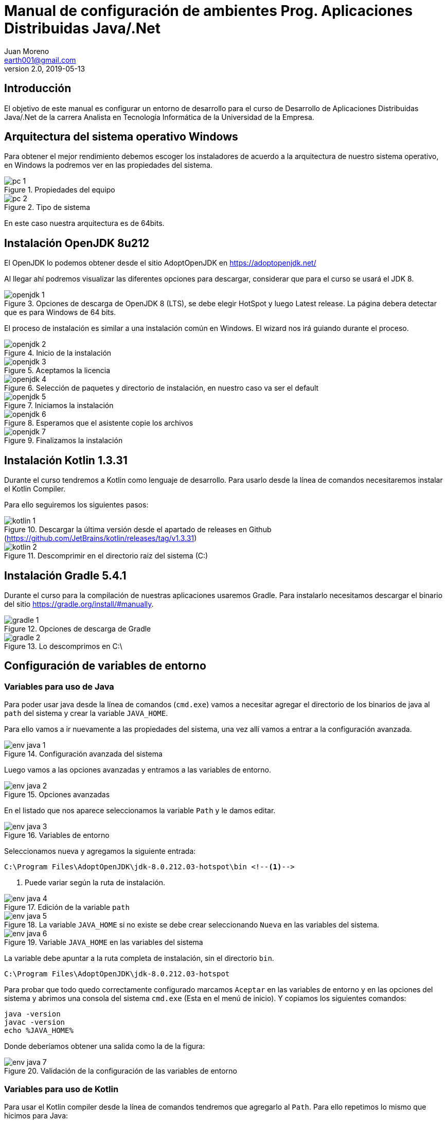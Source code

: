 = Manual de configuración de ambientes Prog. Aplicaciones Distribuidas Java/.Net
Juan Moreno <earth001@gmail.com>
v2.0, 2019-05-13
:example-caption!:
ifndef::imagesdir[:imagesdir: images]

== Introducción

El objetivo de este manual es configurar un entorno de desarrollo para el curso de Desarrollo de Aplicaciones Distribuidas Java/.Net de la carrera Analista en Tecnología Informática de la Universidad de la Empresa.

== Arquitectura del sistema operativo Windows
Para obtener el mejor rendimiento debemos escoger los instaladores de acuerdo a la arquitectura de nuestro sistema operativo, en Windows la podremos ver en las propiedades del sistema.

.Propiedades del equipo
image::pc-1.png[scalewidth=75%]

.Tipo de sistema
image::pc-2.png[scalewidth=75%]

En este caso nuestra arquitectura es de 64bits.

== Instalación OpenJDK 8u212

El OpenJDK lo podemos obtener desde el sitio AdoptOpenJDK en https://adoptopenjdk.net/

Al llegar ahí podremos visualizar las diferentes opciones para descargar, considerar que para el curso se usará el JDK 8.

.Opciones de descarga de OpenJDK 8 (LTS), se debe elegir HotSpot y luego Latest release. La página debera detectar que es para Windows de 64 bits.
image::openjdk-1.png[scaledwidth=75%]

El proceso de instalación es similar a una instalación común en Windows. El wizard nos irá guiando durante el proceso.

.Inicio de la instalación
image::openjdk-2.png[scalewidth=75%]

.Aceptamos la licencia
image::openjdk-3.png[scalewidth=75%]

.Selección de paquetes y directorio de instalación, en nuestro caso va ser el default
image::openjdk-4.png[scalewidth=75%]

.Iniciamos la instalación
image::openjdk-5.png[scalewidth=75%]

.Esperamos que el asistente copie los archivos
image::openjdk-6.png[scalewidth=75%]

.Finalizamos la instalación
image::openjdk-7.png[scalewidth=75%]

== Instalación Kotlin 1.3.31

Durante el curso tendremos a Kotlin como lenguaje de desarrollo. Para usarlo desde la línea de comandos necesitaremos instalar el Kotlin Compiler.

Para ello seguiremos los siguientes pasos:

.Descargar la última versión desde el apartado de releases en Github (https://github.com/JetBrains/kotlin/releases/tag/v1.3.31)
image::kotlin-1.png[scalewidth=75%]

.Descomprimir en el directorio raiz del sistema (C:)
image::kotlin-2.png[scalewidth=75%]

== Instalación Gradle 5.4.1
Durante el curso para la compilación de nuestras aplicaciones usaremos Gradle. Para instalarlo necesitamos descargar el binario del sitio https://gradle.org/install/#manually.

.Opciones de descarga de Gradle
image::gradle-1.png[]

.Lo descomprimos en C:\
image::gradle-2.png[]

== Configuración de variables de entorno

=== Variables para uso de Java

Para poder usar java desde la línea de comandos (`cmd.exe`) vamos a necesitar agregar el directorio de los binarios de java al `path` del sistema y crear la variable `JAVA_HOME`.

Para ello vamos a ir nuevamente a las propiedades del sistema, una vez allí vamos a entrar a la configuración avanzada.

.Configuración avanzada del sistema
image::env-java-1.png[]

Luego vamos a las opciones avanzadas y entramos a las variables de entorno.

.Opciones avanzadas
image::env-java-2.png[]

En el listado que nos aparece seleccionamos la variable `Path` y le damos editar.

.Variables de entorno
image::env-java-3.png[]

Seleccionamos nueva y agregamos la siguiente entrada:

[source]
----
C:\Program Files\AdoptOpenJDK\jdk-8.0.212.03-hotspot\bin <--1-->
----
<1> Puede variar según la ruta de instalación.

.Edición de la variable `path`
image::env-java-4.png[]

.La variable `JAVA_HOME` si no existe se debe crear seleccionando `Nueva` en las variables del sistema.
image::env-java-5.png[]

.Variable `JAVA_HOME` en las variables del sistema
image::env-java-6.png[]

La variable debe apuntar a la ruta completa de instalación, sin el directorio `bin`.

[source]
----
C:\Program Files\AdoptOpenJDK\jdk-8.0.212.03-hotspot
----

Para probar que todo quedo correctamente configurado marcamos `Aceptar` en las variables de entorno y en las opciones del sistema y abrimos una consola del sistema `cmd.exe` (Esta en el menú de inicio). Y copiamos los siguientes comandos:

[source]
----
java -version
javac -version
echo %JAVA_HOME%
----

Donde deberíamos obtener una salida como la de la figura:

.Validación de la configuración de las variables de entorno
image::env-java-7.png[]

=== Variables para uso de Kotlin

Para usar el Kotlin compiler desde la línea de comandos tendremos que agregarlo al `Path`. Para ello repetimos lo mismo que hicimos para Java:

Seleccionamos nueva y agregamos la siguiente entrada:

[source]
----
C:\kotlinc\bin <--1-->
----
<1> Puede variar según la ruta de instalación.

.Edición variable path
image::env-kotlin-1.png[]

Para probar que todo quedo correctamente configurado marcamos `Aceptar` en las variables de entorno y en las opciones del sistema y abrimos una *nueva* consola del sistema `cmd.exe` (Si tenemos una abierta debemos cerrarla para que tome los cambios). Y copiamos el siguiente comando

[source]
----
kotlinc -version
----

Donde deberíamos obtener una salida como la de la figura.

.Validación de la configuración de las variables de entorno
image::env-kotlin-2.png[]

=== Variables para uso de Gradle

Para poder usar Gradle desde la línea de comandos necesitamos
agregar el directorio `bin` al `path` del sistema:

.Agregamos nueva entrada en el `path`
image::gradle-3.png[]

Colocando la siguiente ruta:

[source]
----
C:\gradle-5.4.1\bin <--1-->
----
<1> Puede variar según la carpeta de instalación.

.Directorio `bin` de Gradle en la variable `path`
image::gradle-4.png[]

.Confirmamos la instalación en una nueva consola con el comando `gradle -v`
image::gradle-5.png[]

== Instalación Android Studio 3.4

Para instalar Android Studio necesitamos descargar el instalador del siguiente enlace https://developer.android.com/studio, luego seguir los siguientes pasos, (se recomienda siempre instalar la última versión disponible y desinstalar las versiones previas en caso que se tengan):

.Enlace de descarga de Android Studio v3.4
image::as-1.png[]

.Aceptamos la licencia y descargamos el instalador
image::as-2.png[]

.Iniciamos el instalador
image::as-3.png[]

.Escogemos los componentes a instalar
image::as-4.png[]

.Elegimos el directorio de instalación
image::as-5.png[]

.Elegimos el directorio en el menú de programas
image::as-6.png[]

.Iniciamos la copia de archivos
image::as-7.png[]

.Continuamos luego que termine de copiar los archivos
image::as-8.png[]

.Finalizamos e iniciamos Android Studio
image::as-9.png[]

.Al iniciar Android Studio nos va indicar si queremos eliminar los archivos de configuración de las versiones previas, en este caso le decimos que **sí**
image::as-10.png[]

.Al iniciar Android Studio nos va indicar si queremos importar la configuración de instalaciones anteriores, en este caso le decimos que **no**
image::as-11.png[]

.Luego nos va iniciar un asistente para el setup inicial
image::as-12.png[]

.De allí escogemos la configuración standard
image::as-13.png[]

.Elegimos el tema del IDE
image::as-14.png[]

.Seleccionamos los componentes a instalar (marcamos todos)
image::as-15.png[]

.Confirmamos los componentes a instalar
image::as-16.png[]

.Esperamos que descarguen
image::as-17.png[]

.Y finalizamos
image::as-18.png[]

Al ejecutar Android Studio nos desplegara la siguiente ventana:

.Ventana inicial de Android Studio
image::as-19.png[]

[IMPORTANT]
====
Por defecto Android Studio descargara el último SDK disponible, que para la fecha de este manual es el de Android Pie 9.0 (API Level 28), si queremos descargar mas versiones deberemos seguir el siguiente procedimiento.
====

=== Instalación de APIs adicionales
Para instalar APIs adicionales usamos el SDK manager que viene con Android Studio.

.Abrir el SDK Manager
image::as-20.png[]

.Seleccionar los SDK a descargar, en esta imagen se descargan del API 22 (Lollipop 5.1) al 27 (Oreo 8.1)
image::as-21.png[]

.Confirmamos la descarga
image::as-22.png[]

.Descargamos los componentes
image::as-23.png[]

.Al finalizar la instalación, los componentes quedan en estado "Installed"
image::as-24.png[]

[TIP]
====
Para una mejor agilidad en el desarrollo de aplicaciones con Android Studio se recomienda usar directamente un teléfono Android para las pruebas, por lo que se deberá descargar el SDK según la versión de Android del teléfono que posea. En la siguiente sección se indicará como ver la versión de Android de un teléfono.
====

=== Ver la versión de Android de un teléfono
Android se actualiza periódicamente pero no todos los fabricantes actualizan los dispositivos con las últimas versiones, por lo que conviene verificar la versión que tenemos instalada para descargar el SDK apropiado para hacer las pruebas de nuestras aplicaciones. Para visualizarla podemos seguir los siguientes pasos:

.Ir al menú de opciones de nuestro teléfono
image::settings-phone-1.png[scalewidth=15%]

.Abrir la opción de "Sistema"
image::settings-phone-2.png[scalewidth=15%]

.Abrir la opción "Acerca del teléfono", la versión correcta saldrá en la entrada "Android Version". En este caso la versión del dispositivo es Android 8.1 (Oreo / API 27)
image::settings-phone-3.png[scalewidth=15%]

== Instalación IntelliJ IDEA 2019.1.2
Podemos obtener la última versión de IntelliJ del portal de Jetbrains en https://www.jetbrains.com/idea/download/#section=windows, para el curso usaremos la versión community.

.Opción de descarga para la versión community de IntelliJ IDEA
image::ij-1.png[]

Una vez descarguemos el binario, el proceso de instalación es simple.

.Iniciamos el instalador y avanzamos
image::ij-2.png[]

.Confirmamos el directorio destino
image::ij-3.png[]

.Elegimos el tipo de shortcut
image::ij-4.png[]

.Escogemos la carpeta del menú de programas
image::ij-5.png[]

.Esperamos que copie los archivos
image::ij-6.png[]

.Finalizamos la instalación
image::ij-7.png[]

Ejecutamos IntelliJ y configuramos

.Iniciamos con una nueva configuración
image::ij-8.png[]

.Aceptamos la licencia
image::ij-9.png[]

.Seleccionamos el tema
image::ij-10.png[]

.Habilitamos los plugins default
image::ij-11.png[]

.IntelliJ IDEA listo para usar
image::ij-12.png[]

== Instalación Git 2.21.0
Para el control de versiones de las aplicaciones usaremos git, podemos descargar la versión para Windows desde https://git-scm.com/.

.Instalador para Windows
image::git-1.png[]

.Iniciamos el instalador y confirmamos la licencia
image::git-2.png[]

.Confirmamos ruta destino
image::git-3.png[]

.Confirmamos los componentes por defecto
image::git-4.png[]

.Elegimos la carpeta del directorio de programas
image::git-5.png[]

.Elegimos el editor predeterminado
image::git-6.png[]

.Elegimos la configuración para la línea de comandos
image::git-7.png[]

.Elegimos el ejecutable SSH
image::git-8.png[]

.Elegimos la librería para tráfico HTTPS
image::git-9.png[]

.Configuramos el salto de línea
image::git-10.png[]

.Configuramos el emulador de terminal
image::git-11.png[]

.Seleccionamos las opciones adicionales
image::git-12.png[]

.Esperamos que el instalador copie los archivos
image::git-13.png[]

.Finalizamos la instalación
image::git-14.png[]

.Comprobamos la instalación con el menú contextual en un directorio, seleccionando "Git Bash"
image::git-15.png[]

.Consola de Git
image::git-16.png[]

== Instalación de SoapUI 5.5.0
Para hacer pruebas funcionales con los web services que usaremos en el curso usaremos SoapUI Open Source. Para descargarlo debemos ir a la siguiente ruta:
https://www.soapui.org/downloads/soapui.html

Una vez allí procedemos de la siguiente manera:

.Seleccionamos "Download SoapUI Open Source"
image::soapui-1.png[]

.Iniciamos el instalador
image::soapui-2.png[]

.Seleccionamos el directorio de instalación
image::soapui-3.png[]

.Dejamos seleccionados los componentes default
image::soapui-4.png[]

.Seleccionamos el directorio para los tutoriales
image::soapui-5.png[]

.Seleccionamos el directorio del menú de inicio
image::soapui-6.png[]

.Creamos el acceso directo
image::soapui-7.png[]

.Esperamos la instalación
image::soapui-8.png[]

.Confirmamos
image::soapui-9.png[]
